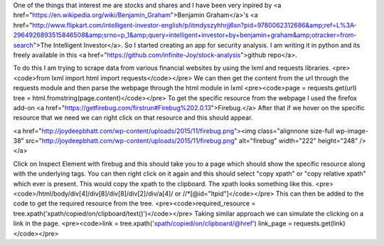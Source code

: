 One of the things that interest me are stocks and shares and I have been very inpired by <a href="https://en.wikipedia.org/wiki/Benjamin_Graham">Benjamin Graham</a>'s <a href="http://www.flipkart.com/intelligent-investor-english/p/itmdyszyhhrjj6sn?pid=9780062312686&amp;ref=L%3A-2964926893515846508&amp;srno=p_1&amp;query=intelligent+investor+by+benjamin+graham&amp;otracker=from-search">The Intelligent Investor</a>. So I started creating an app for security analysis. I am writing it in python and its freely available in this <a href="https://github.com/infinite-Joy/stock-analysis">github repo</a>.

To do this I am trying to scrape data from various financial websites by using the lxml and requests libraries.
<pre><code>from lxml import html
import requests</code></pre>
We can then get the content from the url through the requests module and then parse the webpage through the html module in lxml
<pre><code>page = requests.get(url)
tree = html.fromstring(page.content)</code></pre>
To get the specific resource from the webpage I used the firefox add-on <a href="https://getfirebug.com/firstrun#Firebug%202.0.13">Firebug.</a> After that if we hover on the specific resource that we need we can right click on that resource and this should appear.

<a href="http://joydeepbhatt.com/wp-content/uploads/2015/11/firebug.png"><img class="alignnone size-full wp-image-38" src="http://joydeepbhatt.com/wp-content/uploads/2015/11/firebug.png" alt="firebug" width="222" height="248" /></a>

Click on Inspect Element with firebug and this should take you to a page which should show the specific resource along with the underlying tags. You can then right click on it again and this should select "copy xpath" or "copy relative xpath" which ever is present. This would copy the xpath to the clipboard. The xpath looks something like this.
<pre><code>/html/body/div[4]/div[8]/div[8]/div[2]/div/a[4]/
or
//*[@id="ltpid"]</code></pre>
This can then be added to the code to get the required resource from the tree.
<pre><code>required_resource = tree.xpath('xpath/copied/on/clipboard/text()')</code></pre>
Taking similar approach we can simulate the clicking on a link in the page.
<pre><code>link = tree.xpath('xpath/copied/on/clipboard/@href')
link_page = requests.get(link)</code></pre>
